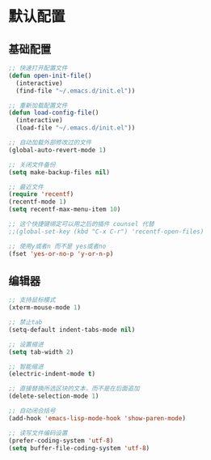 #+STARTUP: overview

* 默认配置

** 基础配置

#+BEGIN_SRC emacs-lisp
;; 快速打开配置文件
(defun open-init-file()
  (interactive)
  (find-file "~/.emacs.d/init.el"))

;; 重新加载配置文件
(defun load-config-file()
  (interactive)
  (load-file "~/.emacs.d/init.el"))

;; 自动加载外部修改过的文件
(global-auto-revert-mode 1)

;; 关闭文件备份
(setq make-backup-files nil)

;; 最近文件
(require 'recentf)
(recentf-mode 1)
(setq recentf-max-menu-item 10)

;; 这个快捷键绑定可以用之后的插件 counsel 代替
;;(global-set-key (kbd "C-x C-r") 'recentf-open-files)

;; 使用y或者n 而不是 yes或者no
(fset 'yes-or-no-p 'y-or-n-p)
#+END_SRC

** 编辑器

#+BEGIN_SRC emacs-lisp
;; 支持鼠标模式
(xterm-mouse-mode 1)

;; 禁止tab
(setq-default indent-tabs-mode nil)

;; 设置缩进
(setq tab-width 2)

;; 智能缩进
(electric-indent-mode t)

;; 直接替换所选区块的文本，而不是在后面追加
(delete-selection-mode 1)

;; 自动闭合括号
(add-hook 'emacs-lisp-mode-hook 'show-paren-mode)

;; 读写文件编码设置
(prefer-coding-system 'utf-8)
(setq buffer-file-coding-system 'utf-8)
#+END_SRC

